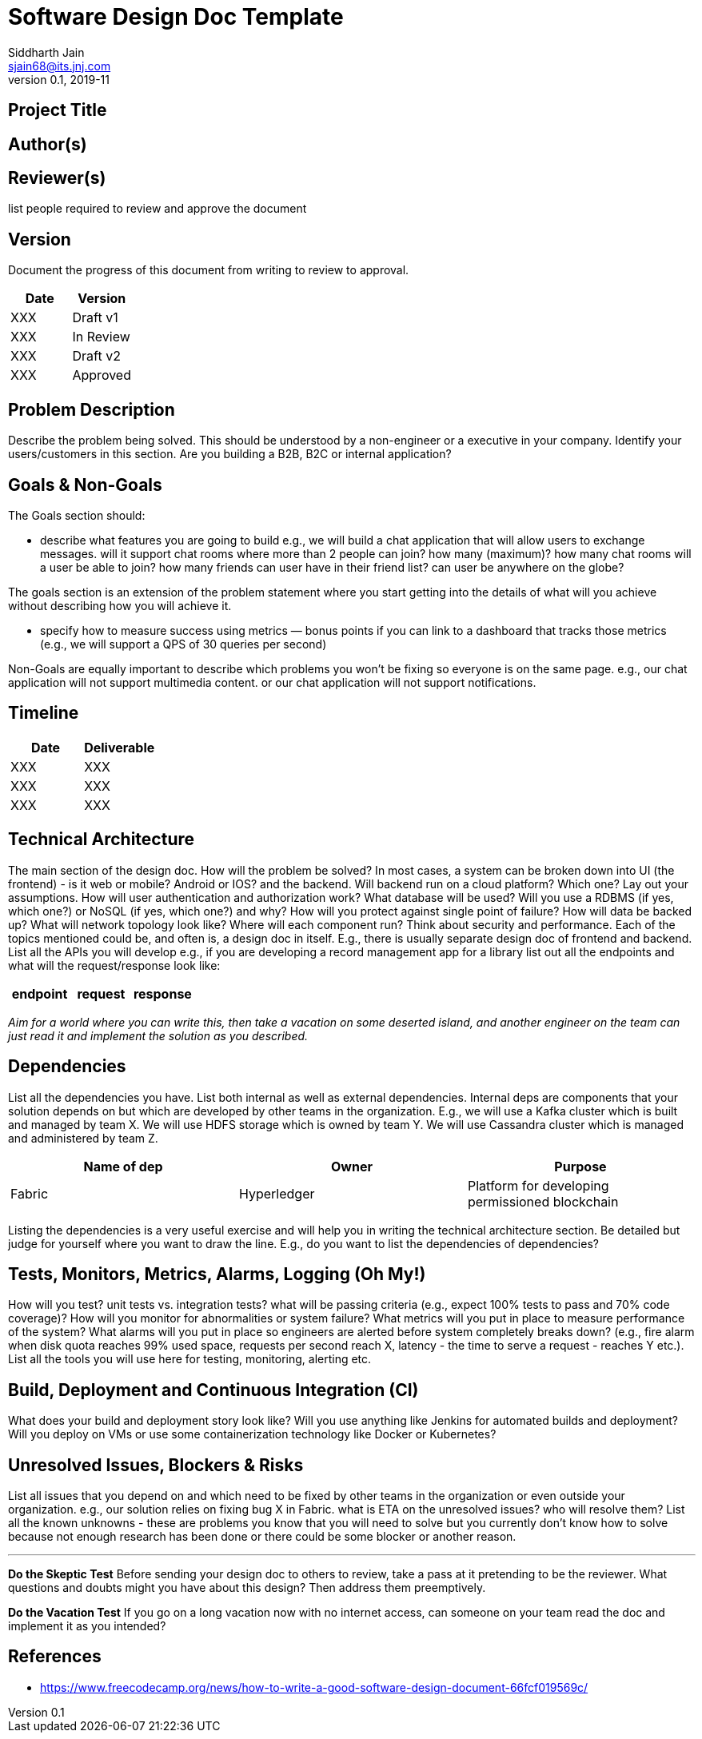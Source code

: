 = Software Design Doc Template
Siddharth Jain <sjain68@its.jnj.com>
v0.1, 2019-11
:doctype: article

== Project Title

== Author(s)

== Reviewer(s)

list people required to review and approve the document

== Version

Document the progress of this document from writing to review to approval.

[options="header"]
|===
| Date | Version
| XXX | Draft v1
| XXX | In Review
| XXX | Draft v2
| XXX | Approved
|===

== Problem Description

Describe the problem being solved. This should be understood by a non-engineer or a executive in your company. Identify your users/customers in this section. Are you building a B2B, B2C or internal application?

== Goals & Non-Goals

The Goals section should:

* describe what features you are going to build e.g., we will build a chat application that will allow users to exchange messages. will it support chat rooms where more than 2 people can join? how many (maximum)?
  how many chat rooms will a user be able to join? how many friends can user have in their friend list? can user be anywhere on the globe?
  
The goals section is an extension of the problem statement where you start getting into the details of what will you achieve without describing how you will achieve it.

* specify how to measure success using metrics — bonus points if you can link to a dashboard that tracks those metrics (e.g., we will support a QPS of 30 queries per second)

Non-Goals are equally important to describe which problems you won’t be fixing so everyone is on the same page. e.g., our chat application will not support multimedia content. or our chat application will not support
notifications.

== Timeline

[options="header"]
|===
| Date | Deliverable
| XXX  | XXX
| XXX  | XXX
| XXX  | XXX
|===

== Technical Architecture

The main section of the design doc. How will the problem be solved? In most cases, a system can be broken down into UI (the frontend) - is it web or mobile? Android or IOS? and the backend. Will backend run on a cloud 
platform? Which one? Lay out your assumptions. How will user authentication and authorization work? What database will be used? Will you use a RDBMS (if yes, which one?) or NoSQL (if yes, which one?) and why?
How will you protect against single point of failure? How will data be backed up? What will network topology look like? Where will each component run? Think about security and performance. Each of the topics mentioned 
could be, and often is, a design doc in itself. E.g., there is usually separate design doc of frontend and backend. List all the APIs you will develop e.g., if you are developing a record management app for a library
list out all the endpoints and what will the request/response look like:

[options="header"]
|===
| endpoint | request | response
|===

_Aim for a world where you can write this, then take a vacation on some deserted island, and another engineer on the team can just read it and implement the solution as you described._

== Dependencies

List all the dependencies you have. List both internal as well as external dependencies. Internal deps are components that your solution depends on but which are developed by other teams in the organization. E.g., we will 
use a Kafka cluster which is built and managed by team X. We will use HDFS storage which is owned by team Y. We will use Cassandra cluster which is managed and administered by team Z.

[options="header"]
|===
| Name of dep | Owner | Purpose
| Fabric | Hyperledger | Platform for developing permissioned blockchain
|===

Listing the dependencies is a very useful exercise and will help you in writing the technical architecture section. Be detailed but judge for yourself where you want to draw the line. E.g., do you want to list the
dependencies of dependencies?

== Tests, Monitors, Metrics, Alarms, Logging (Oh My!)

How will you test? unit tests vs. integration tests? what will be passing criteria (e.g., expect 100% tests to pass and 70% code coverage)? How will you monitor for abnormalities or system failure? What metrics will you 
put in place to measure performance of the system? What alarms will you put in place so engineers are alerted before system completely breaks down? (e.g., fire alarm when disk quota reaches 99% used space, requests per 
second reach X, latency - the time to serve a request - reaches Y etc.). List all the tools you will use here for testing, monitoring, alerting etc. 

== Build, Deployment and Continuous Integration (CI)

What does your build and deployment story look like? Will you use anything like Jenkins for automated builds and deployment? Will you deploy on VMs or use some containerization technology like Docker or Kubernetes?

== Unresolved Issues, Blockers & Risks

List all issues that you depend on and which need to be fixed by other teams in the organization or even outside your organization. e.g., our solution relies on fixing bug X in Fabric. what is ETA on the unresolved issues? 
who will resolve them? List all the known unknowns - these are problems you know that you will need to solve but you currently don't know how to solve because not enough research has been done or there could be some 
blocker or another reason.

'''

**Do the Skeptic Test**
Before sending your design doc to others to review, take a pass at it pretending to be the reviewer. What questions and doubts might you have about this design? Then address them preemptively.

**Do the Vacation Test**
If you go on a long vacation now with no internet access, can someone on your team read the doc and implement it as you intended?

== References

* https://www.freecodecamp.org/news/how-to-write-a-good-software-design-document-66fcf019569c/